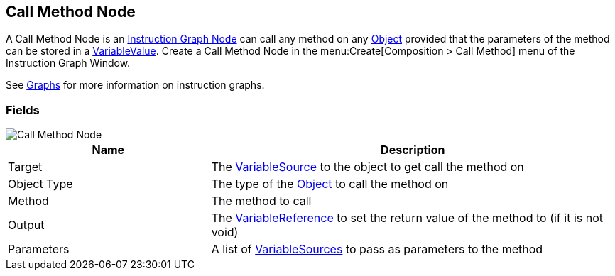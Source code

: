 [#manual/call-method-node]

## Call Method Node

A Call Method Node is an <<manual/instruction-graph-node.html,Instruction Graph Node>> can call any method on any https://docs.unity3d.com/ScriptReference/Object.html[Object^] provided that the parameters of the method can be stored in a <<refreence/variable-value.html,VariableValue>>. Create a Call Method Node in the menu:Create[Composition > Call Method] menu of the Instruction Graph Window.

See <<topics/graphs-1.html,Graphs>> for more information on instruction graphs. +

### Fields

image::call-method-node.png[Call Method Node]

[cols="1,2"]
|===
| Name	| Description

| Target	| The <<reference/object-variable-source.html,VariableSource>> to the object to get call the method on
| Object Type	| The type of the https://docs.unity3d.com/ScriptReference/Object.html[Object^] to call the method on
| Method	| The method to call
| Output	| The <<reference/variable-reference.html,VariableReference>> to set the return value of the method to (if it is not void)
| Parameters	| A list of <<reference/variable-source.html,VariableSources>> to pass as parameters to the method
|===

ifdef::backend-multipage_html5[]
<<reference/call-method-node.html,Reference>>
endif::[]